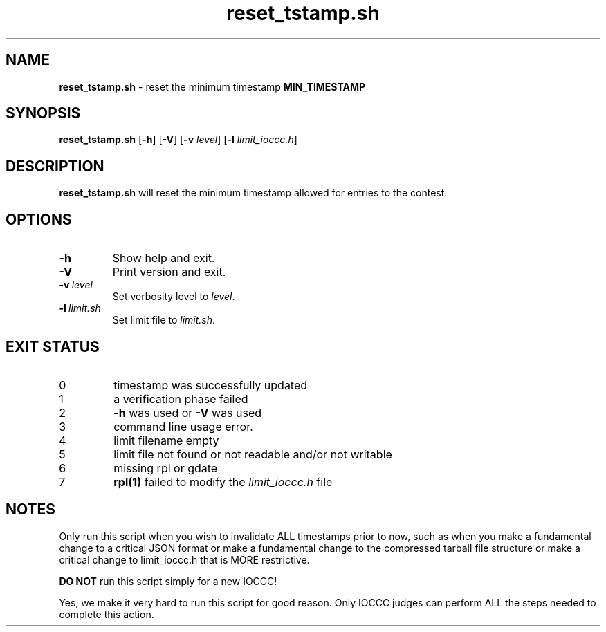 .\" section 8 man page for reset_tstamp.sh
.\"
.\" This man page was first written by Cody Boone Ferguson for the IOCCC
.\" in 2022.
.\"
.\" Humour impairment is not virtue nor is it a vice, it's just plain
.\" wrong: almost as wrong as JSON spec mis-features and C++ obfuscation! :-)
.\"
.\" "Share and Enjoy!"
.\"     --  Sirius Cybernetics Corporation Complaints Division, JSON spec department. :-)
.\"
.TH reset_tstamp.sh 8 "25 January 2023" "reset_tstamp.sh" "IOCCC tools"
.SH NAME
.B reset_tstamp.sh
\- reset the minimum timestamp \fBMIN_TIMESTAMP\fP
.SH SYNOPSIS
.B reset_tstamp.sh
.RB [\| \-h \|]
.RB [\| \-V \|]
.RB [\| \-v
.IR level \|]
.RB [\| \-l
.IR limit_ioccc.h \|]
.SH DESCRIPTION
.B reset_tstamp.sh
will reset the minimum timestamp allowed for entries to the contest.
.SH OPTIONS
.TP
.B \-h
Show help and exit.
.TP
.B \-V
Print version and exit.
.TP
.BI \-v\  level
Set verbosity level to
.I level\c
\&.
.TP
.BI \-l\  limit.sh
Set limit file to
.I limit.sh\c
\&.
.SH EXIT STATUS
.TP
0
timestamp was successfully updated
.TQ
1
a verification phase failed
.TQ
2
\fB\-h\fP was used or \fB\-V\fP was used
.TQ
3
command line usage error.
.TQ
4
limit filename empty
.TQ
5
limit file not found or not readable and/or not writable
.TQ
6
missing rpl or gdate
.TQ
7
\fBrpl(1)\fP failed to modify the \fIlimit_ioccc.h\fP file
.SH NOTES
.PP
Only run this script when you wish to invalidate ALL timestamps prior to now, such as when you make a fundamental change to a critical JSON format or make a fundamental change to the compressed tarball file structure or make a critical change to limit_ioccc.h that is MORE restrictive.
.PP
\fBDO NOT\fP run this script simply for a new IOCCC!
.PP
Yes, we make it very hard to run this script for good reason.
Only IOCCC judges can perform ALL the steps needed to complete this action.
